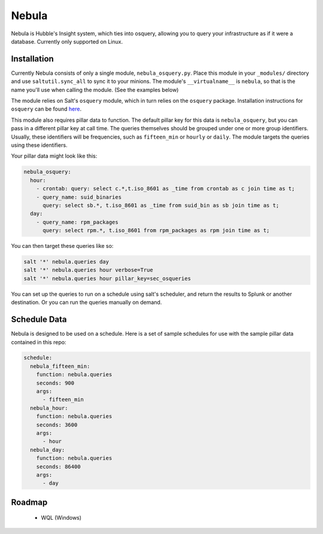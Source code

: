 Nebula
======

Nebula is Hubble's Insight system, which ties into osquery, allowing you to
query your infrastructure as if it were a database. Currently only supported on
Linux.

Installation
------------

Currently Nebula consists of only a single module, ``nebula_osquery.py``. Place
this module in your ``_modules/`` directory and use ``saltutil.sync_all`` to
sync it to your minions. The module's ``__virtualname__`` is ``nebula``, so
that is the name you'll use when calling the module. (See the examples below)

The module relies on Salt's ``osquery`` module, which in turn relies on the
``osquery`` package. Installation instructions for ``osquery`` can be found
`here <https://osquery.io/downloads/>`_.

This module also requires pillar data to function. The default pillar key for
this data is ``nebula_osquery``, but you can pass in a different pillar key at
call time. The queries themselves should be grouped under one or more group
identifiers. Usually, these identifiers will be frequencies, such as
``fifteen_min`` or ``hourly`` or ``daily``. The module targets the queries
using these identifiers.

Your pillar data might look like this:

.. code-block:: yaml

    nebula_osquery:
      hour:
        - crontab: query: select c.*,t.iso_8601 as _time from crontab as c join time as t;
        - query_name: suid_binaries
          query: select sb.*, t.iso_8601 as _time from suid_bin as sb join time as t;
      day:
        - query_name: rpm_packages
          query: select rpm.*, t.iso_8601 from rpm_packages as rpm join time as t;

You can then target these queries like so:

.. code-block:: bash

    salt '*' nebula.queries day
    salt '*' nebula.queries hour verbose=True
    salt '*' nebula.queries hour pillar_key=sec_osqueries

You can set up the queries to run on a schedule using salt's scheduler, and
return the results to Splunk or another destination. Or you can run the queries
manually on demand.

Schedule Data
-------------

Nebula is designed to be used on a schedule. Here is a set of sample schedules
for use with the sample pillar data contained in this repo:

.. code-block:: yaml

    schedule:
      nebula_fifteen_min:
        function: nebula.queries
        seconds: 900
        args:
          - fifteen_min
      nebula_hour:
        function: nebula.queries
        seconds: 3600
        args:
          - hour
      nebula_day:
        function: nebula.queries
        seconds: 86400
        args:
          - day


Roadmap
-------

  * WQL (Windows)
